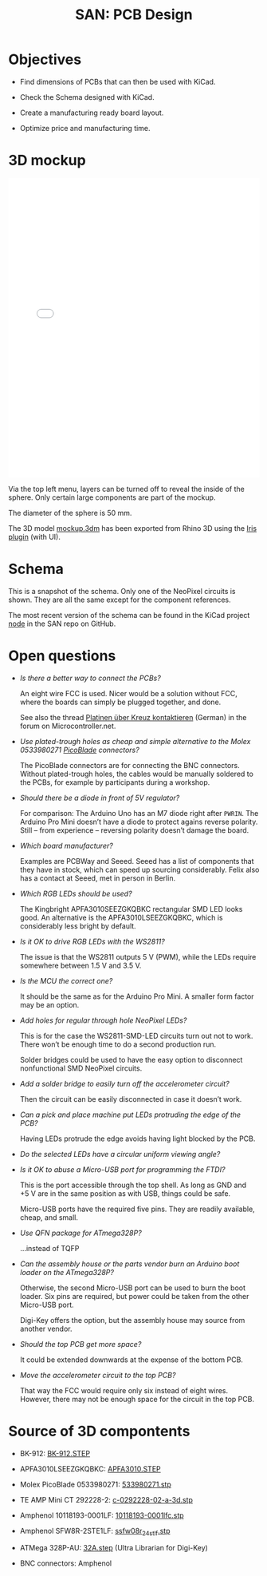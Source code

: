 #+HTML_HEAD: <style>img{max-width:100%}.figure-number{display:none}</style>

#+TITLE: SAN: PCB Design

* Objectives

- Find dimensions of PCBs that can then be used with KiCad.

- Check the Schema designed with KiCad.

- Create a manufacturing ready board layout.

- Optimize price and manufacturing time.


* 3D mockup

#+BEGIN_EXPORT html
<iframe allowfullscreen id="irisModel" width="100%" height="600px"
src="mockup.iris/index.html" frameBorder="0"></iframe>
#+END_EXPORT

Via the top left menu, layers can be turned off to reveal the inside
of the sphere. Only certain large components are part of the mockup.

The diameter of the sphere is 50 mm.

The 3D model [[./mockup.3dm][mockup.3dm]] has been exported from Rhino 3D using the [[https://mcneel.github.io/Iris/][Iris
plugin]] (with UI).


* Schema

#+BEGIN_EXPORT html
<img alt="Main circuit" src="./images/node.svg">
#+END_EXPORT

#+BEGIN_EXPORT html
<img alt="NeoPixel circuit" src="./images/neopixel-NeoPixel 1.svg">
#+END_EXPORT

This is a snapshot of the schema. Only one of the NeoPixel circuits is
shown. They are all the same except for the component references.

The most recent version of the schema can be found in the KiCad
project [[https://github.com/feklee/san/tree/master/nodes/pcb/node][node]] in the SAN repo on GitHub.


* Open questions

- /Is there a better way to connect the PCBs?/

  An eight wire FCC is used. Nicer would be a solution without FCC,
  where the boards can simply be plugged together, and done.

  See also the thread [[https://www.mikrocontroller.net/topic/466727][Platinen über Kreuz kontaktieren]] (German) in the
  forum on Microcontroller.net.

- /Use plated-trough holes as cheap and simple alternative to the
  Molex 0533980271 [[https://www.molex.com/product/picoblade.html][PicoBlade]] connectors?/

  The PicoBlade connectors are for connecting the BNC
  connectors. Without plated-trough holes, the cables would be
  manually soldered to the PCBs, for example by participants during a
  workshop.

- /Should there be a diode in front of 5V regulator?/

  For comparison: The Arduino Uno has an M7 diode right after =PWRIN=.
  The Arduino Pro Mini doesn’t have a diode to protect agains reverse
  polarity. Still – from experience – reversing polarity doesn’t
  damage the board.

- /Which board manufacturer?/

  Examples are PCBWay and Seeed. Seeed has a list of components that
  they have in stock, which can speed up sourcing considerably. Felix
  also has a contact at Seeed, met in person in Berlin.

- /Which RGB LEDs should be used?/

  The Kingbright APFA3010SEEZGKQBKC rectangular SMD LED looks good. An
  alternative is the APFA3010LSEEZGKQBKC, which is considerably less
  bright by default.

- /Is it OK to drive RGB LEDs with the WS2811?/

  The issue is that the WS2811 outputs 5 V (PWM), while the LEDs
  require somewhere between 1.5 V and 3.5 V.

- /Is the MCU the correct one?/

  It should be the same as for the Arduino Pro Mini. A smaller form
  factor may be an option.

- /Add holes for regular through hole NeoPixel LEDs?/

  This is for the case the WS2811-SMD-LED circuits turn out not to
  work. There won’t be enough time to do a second production run.

  Solder bridges could be used to have the easy option to disconnect
  nonfunctional SMD NeoPixel circuits.

- /Add a solder bridge to easily turn off the accelerometer circuit?/

  Then the circuit can be easily disconnected in case it doesn’t work.

- /Can a pick and place machine put LEDs protruding the edge of the
  PCB?/

  Having LEDs protrude the edge avoids having light blocked by the
  PCB.

- /Do the selected LEDs have a circular uniform viewing angle?/

- /Is it OK to abuse a Micro-USB port for programming the FTDI?/

  This is the port accessible through the top shell. As long as GND
  and +5 V are in the same position as with USB, things could be
  safe.

  Micro-USB ports have the required five pins. They are readily
  available, cheap, and small.

- /Use QFN package for ATmega328P?/

  …instead of TQFP

- /Can the assembly house or the parts vendor burn an Arduino boot
  loader on the ATmega328P?/

  Otherwise, the second Micro-USB port can be used to burn the boot
  loader. Six pins are required, but power could be taken from the
  other Micro-USB port.

  Digi-Key offers the option, but the assembly house may source from
  another vendor.

- /Should the top PCB get more space?/

  It could be extended downwards at the expense of the bottom PCB.

- /Move the accelerometer circuit to the top PCB?/

  That way the FCC would require only six instead of eight
  wires. However, there may not be enough space for the circuit in the
  top PCB.


* Source of 3D compontents

- BK-912: [[http://www.memoryprotectiondevices.com/3d/download.php?pn=BK-912][BK-912.STEP]]

- APFA3010LSEEZGKQBKC: [[http://www.kingbrightusa.com/images/catalog/3D/STEP/APFA3010.STEP][APFA3010.STEP]]

- Molex PicoBlade 0533980271: [[https://www.molex.com/pdm_docs/stp/53398-0271_stp.zip][533980271.stp]]

- TE AMP Mini CT 292228-2: [[https://www.te.com/commerce/DocumentDelivery/DDEController?Action=showdoc&DocId=Customer+View+Model%7F292228-2%7FA%7F3d_stp.zip%7FEnglish%7FENG_CVM_292228-2_A.3d_stp.zip%7F292228-2][c-0292228-02-a-3d.stp]]

- Amphenol 10118193-0001LF: [[https://cdn.amphenol-icc.com/media/wysiwyg/files/3d/s10118193.zip][10118193-0001lfc.stp]]

- Amphenol SFW8R-2STE1LF: [[https://cdn.amphenol-icc.com/media/wysiwyg/files/3d/ssfw08r_2_4stlf.zip][ssfw08r_2_4st_lf.stp]]

- ATMega 328P-AU: [[https://digikey.ultralibrarian.com][32A.step]] (Ultra Librarian for Digi-Key)

- BNC connectors: Amphenol
